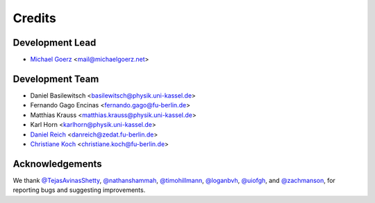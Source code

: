 =======
Credits
=======

Development Lead
----------------

* `Michael Goerz`_ <mail@michaelgoerz.net>


Development Team
----------------

* Daniel Basilewitsch <basilewitsch@physik.uni-kassel.de>
* Fernando Gago Encinas <fernando.gago@fu-berlin.de>
* Matthias Krauss <matthias.krauss@physik.uni-kassel.de>
* Karl Horn <karlhorn@physik.uni-kassel.de>
* `Daniel Reich`_ <danreich@zedat.fu-berlin.de>
* `Christiane Koch`_ <christiane.koch@fu-berlin.de>

.. _Michael Goerz: https://michaelgoerz.net
.. _Daniel Reich: https://www.uni-kassel.de/fb10/en/institutes/physics/research-groups/quantum-dynamics-and-control/group-members/dr-daniel-reich.html
.. _Christiane Koch: https://www.uni-kassel.de/fb10/en/institutes/physics/research-groups/quantum-dynamics-and-control/homepage.html


Acknowledgements
----------------

We thank
`@TejasAvinasShetty`_,
`@nathanshammah`_,
`@timohillmann`_,
`@loganbvh`_,
`@uiofgh`_, and
`@zachmanson`_,
for reporting bugs and suggesting improvements.

.. _@loganbvh: https://github.com/loganbvh
.. _@zachmanson: https://github.com/zachmanson
.. _@TejasAvinasShetty: https://github.com/TejasAvinashShetty
.. _@nathanshammah: https://github.com/nathanshammah
.. _@timohillmann: https://github.com/timohillmann
.. _@uiofgh: https://github.com/uiofgh
